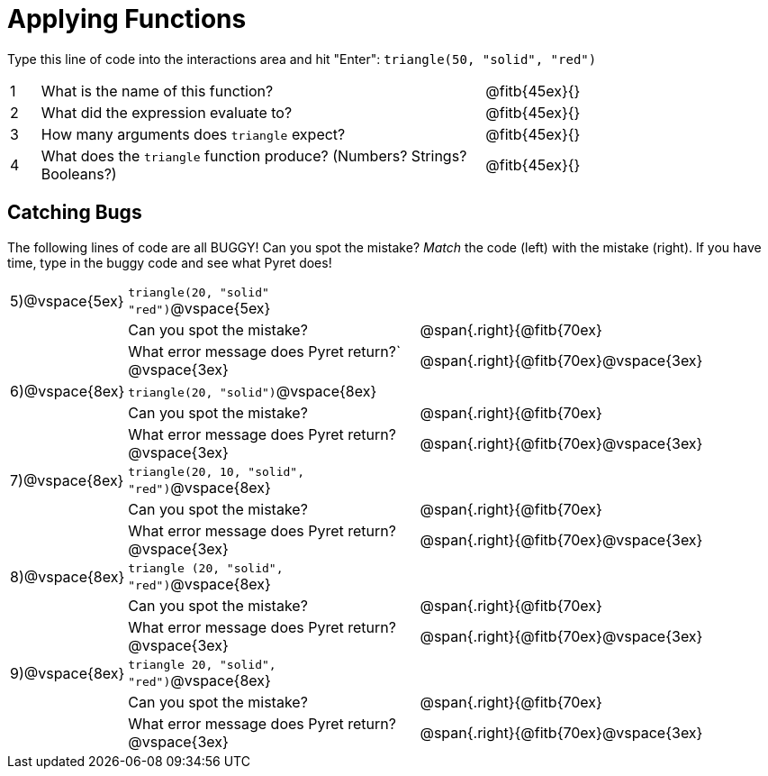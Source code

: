 = Applying Functions

Type this line of code into the interactions area and hit "Enter":  `triangle(50, "solid", "red")`


[cols="1,15,10", frame="none"]
|===
|1
| What is the name of this function?
| @fitb{45ex}{}

|2
| What did the expression evaluate to?
| @fitb{45ex}{}

|3
| How many arguments does `triangle` expect?
| @fitb{45ex}{}

|4
| What does the `triangle` function produce? (Numbers? Strings? Booleans?)
| @fitb{45ex}{}

|===

== Catching Bugs

The following lines of code are all BUGGY! Can you spot the mistake? _Match_ the code (left) with the mistake (right). If you have time, type in the buggy code and see what Pyret does!


[cols="1, 12,15", stripes="none",grid="none", frame="none"]
|===

|5)@vspace{5ex}| `triangle(20, "solid" "red")`@vspace{5ex}				|
|  				|Can you spot the mistake?								|@span{.right}{@fitb{70ex}
|  				|What error message does Pyret return?` @vspace{3ex}	|@span{.right}{@fitb{70ex}@vspace{3ex}
|6)@vspace{8ex}| `triangle(20, "solid")`@vspace{8ex} 					|
|  				|Can you spot the mistake?								|@span{.right}{@fitb{70ex}
|  				|What error message does Pyret return? @vspace{3ex}		|@span{.right}{@fitb{70ex}@vspace{3ex}
|7)@vspace{8ex}| `triangle(20, 10, "solid", "red")`@vspace{8ex} 		|
|  				|Can you spot the mistake?								|@span{.right}{@fitb{70ex}
|  				|What error message does Pyret return? @vspace{3ex}		|@span{.right}{@fitb{70ex}@vspace{3ex}
|8)@vspace{8ex}| `triangle (20, "solid", "red")`@vspace{8ex} 			|
|  				|Can you spot the mistake?								|@span{.right}{@fitb{70ex}
|  				|What error message does Pyret return?	@vspace{3ex}	|@span{.right}{@fitb{70ex}@vspace{3ex}
|9)@vspace{8ex}| `triangle 20, "solid", "red")`@vspace{8ex} 			|
|  				|Can you spot the mistake?								|@span{.right}{@fitb{70ex}
|  				|What error message does Pyret return? @vspace{3ex}		|@span{.right}{@fitb{70ex}@vspace{3ex}
|===


